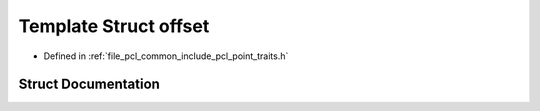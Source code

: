 .. _exhale_struct_structpcl_1_1traits_1_1offset:

Template Struct offset
======================

- Defined in :ref:`file_pcl_common_include_pcl_point_traits.h`


Struct Documentation
--------------------


.. doxygenstruct:: pcl::traits::offset
   :members:
   :protected-members:
   :undoc-members:
